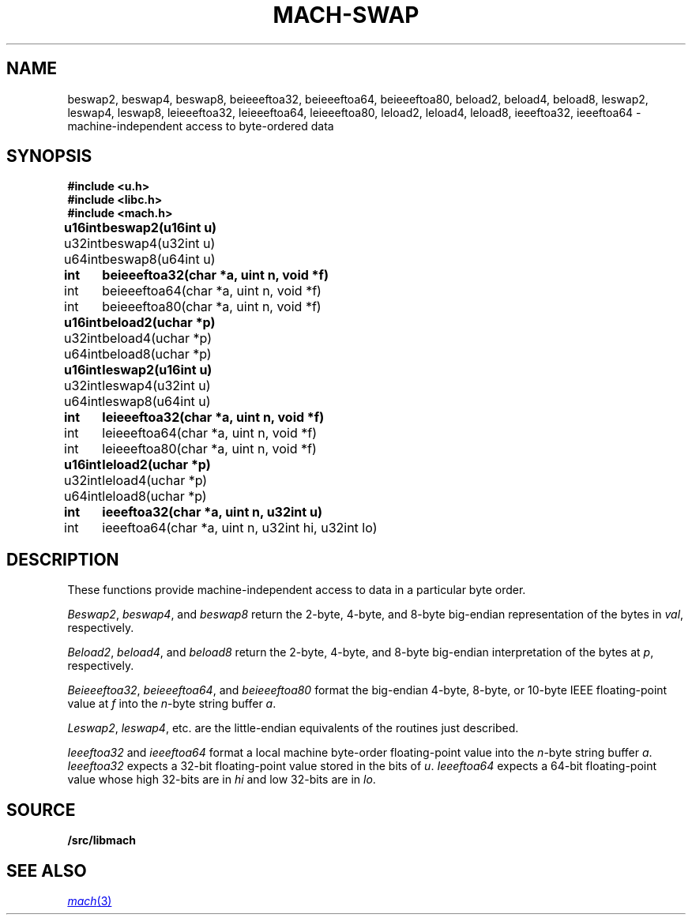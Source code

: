 .TH MACH-SWAP 3
.SH NAME
beswap2, beswap4, beswap8, beieeeftoa32, beieeeftoa64, beieeeftoa80,
beload2, beload4, beload8,
leswap2, leswap4, leswap8, leieeeftoa32, leieeeftoa64, leieeeftoa80,
leload2, leload4, leload8, ieeeftoa32, ieeeftoa64 \- machine-independent access to byte-ordered data
.SH SYNOPSIS
.B #include <u.h>
.br
.B #include <libc.h>
.br
.B #include <mach.h>
.PP
.ta \w'\fBu64intxx'u
.B
u16int	beswap2(u16int u)
.br
u32int	beswap4(u32int u)
.br
u64int	beswap8(u64int u)
.PP
.B
int	beieeeftoa32(char *a, uint n, void *f)
.br
int	beieeeftoa64(char *a, uint n, void *f)
.br
int	beieeeftoa80(char *a, uint n, void *f)
.PP
.B
u16int	beload2(uchar *p)
.br
u32int	beload4(uchar *p)
.br
u64int	beload8(uchar *p)
.PP
.B
u16int	leswap2(u16int u)
.br
u32int	leswap4(u32int u)
.br
u64int	leswap8(u64int u)
.PP
.B
int	leieeeftoa32(char *a, uint n, void *f)
.br
int	leieeeftoa64(char *a, uint n, void *f)
.br
int	leieeeftoa80(char *a, uint n, void *f)
.PP
.B
u16int	leload2(uchar *p)
.br
u32int	leload4(uchar *p)
.br
u64int	leload8(uchar *p)
.PP
.B
int	ieeeftoa32(char *a, uint n, u32int u)
.br
int	ieeeftoa64(char *a, uint n, u32int hi, u32int lo)
.SH DESCRIPTION
These functions provide 
machine-independent access to data in a particular byte order.
.PP
.IR Beswap2 ,
.IR beswap4 ,
and
.I beswap8
return the 2-byte, 4-byte, and 8-byte
big-endian representation of the bytes in
.IR val ,
respectively.
.PP
.IR Beload2 ,
.IR beload4 ,
and
.I beload8
return the 2-byte, 4-byte, and 8-byte 
big-endian interpretation of the bytes at
.IR p ,
respectively.
.PP
.IR Beieeeftoa32 ,
.IR beieeeftoa64 ,
and
.I beieeeftoa80
format the big-endian 4-byte, 8-byte, or 10-byte IEEE floating-point value
at
.IR f
into the 
.IR n -byte 
string buffer
.IR a .
.PP
.IR Leswap2 ,
.IR leswap4 ,
etc. are the little-endian equivalents of the routines just described.
.PP
.I Ieeeftoa32
and
.I ieeeftoa64
format a local machine byte-order floating-point value into the 
.IR n -byte
string buffer
.IR a .
.I Ieeeftoa32
expects a 32-bit floating-point value stored in the bits of
.IR u .
.I Ieeeftoa64
expects a 64-bit floating-point value whose high 32-bits are in 
.I hi
and low 32-bits are in
.IR lo .
.SH SOURCE
.B \*9/src/libmach
.SH "SEE ALSO"
.MR mach 3
